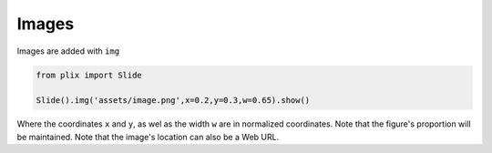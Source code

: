 Images
========

Images are added with ``img``

.. code-block:: python

  from plix import Slide
 
  Slide().img('assets/image.png',x=0.2,y=0.3,w=0.65).show()

.. import_example:: image_1

| Where the coordinates ``x`` and ``y``, as wel as the width ``w`` are in normalized coordinates. Note that the figure's proportion will be maintained. Note that the image's location can also be a Web URL.



